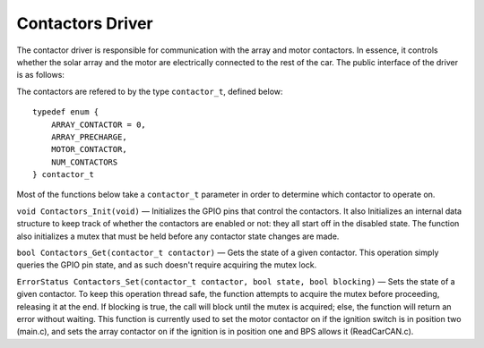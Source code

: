 *****************
Contactors Driver
*****************

The contactor driver is responsible for communication with the array and motor contactors. In essence, it controls whether the solar array and the motor are electrically connected to the rest of the car. The public interface of the driver is as follows:

The contactors are refered to by the type ``contactor_t``, defined below::

    typedef enum {
        ARRAY_CONTACTOR = 0,
        ARRAY_PRECHARGE,
        MOTOR_CONTACTOR,
        NUM_CONTACTORS
    } contactor_t

Most of the functions below take a ``contactor_t`` parameter in order to determine which contactor to operate on.


``void Contactors_Init(void)`` — Initializes the GPIO pins that control the contactors. It also Initializes an internal data structure to keep track of whether the contactors are enabled or not: they all start off in the disabled state. The function also initializes a mutex that must be held before any contactor state changes are made. 

``bool Contactors_Get(contactor_t contactor)`` — Gets the state of a given contactor. This operation simply queries the GPIO pin state, and as such doesn't require acquiring the mutex lock.

``ErrorStatus Contactors_Set(contactor_t contactor, bool state, bool blocking)`` — Sets the state of a given contactor.  To keep this operation thread safe, the function attempts to acquire the mutex before proceeding, releasing it at the end. If blocking is true, the call will block until the mutex is acquired; else, the function will return an error without waiting.
This function is currently used to set the motor contactor on if the ignition switch is in position two (main.c), and sets the array contactor on if the ignition is in position one and BPS allows it (ReadCarCAN.c).

.. doxygengroup:: Contactors
   :project: doxygen
   :path: "/doxygen/xml/group__Contactors.xml"

